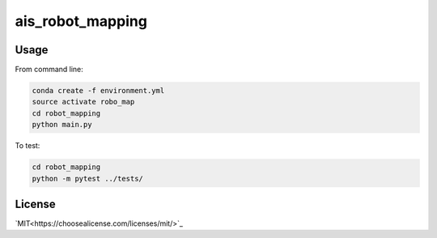 ais_robot_mapping
=================



Usage
-----

From command line:

.. code-block::

    conda create -f environment.yml
    source activate robo_map
    cd robot_mapping
    python main.py


To test:

.. code-block::

    cd robot_mapping
    python -m pytest ../tests/


License
-------
`MIT<https://choosealicense.com/licenses/mit/>`_

